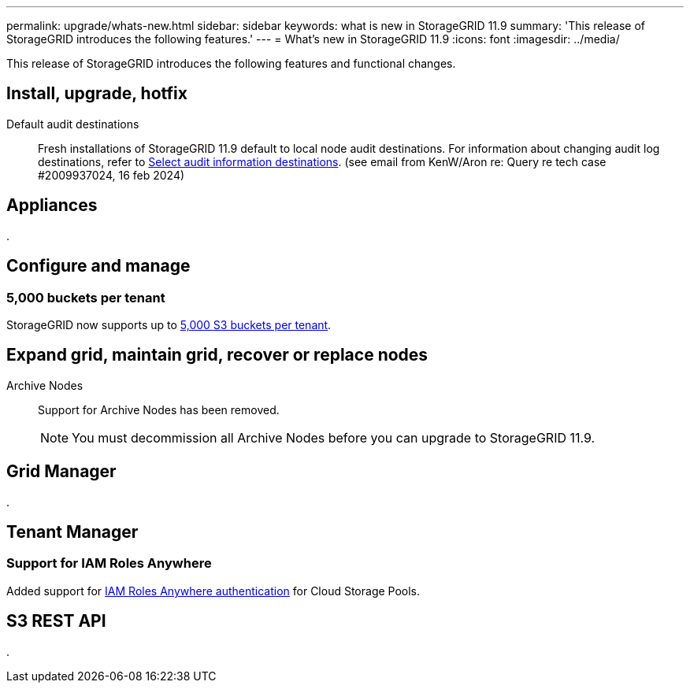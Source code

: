 ---
permalink: upgrade/whats-new.html
sidebar: sidebar
keywords: what is new in StorageGRID 11.9
summary: 'This release of StorageGRID introduces the following features.'
---
= What's new in StorageGRID 11.9
:icons: font
:imagesdir: ../media/

[.lead]
This release of StorageGRID introduces the following features and functional changes.

== Install, upgrade, hotfix

Default audit destinations:: Fresh installations of StorageGRID 11.9 default to local node audit destinations. For information about changing audit log destinations, refer to link:../monitor/configure-audit-messages.html#Select-audit-information-destinations[Select audit information destinations]. (see email from KenW/Aron re: Query re tech case #2009937024, 16 feb 2024)


== Appliances

.


== Configure and manage

=== 5,000 buckets per tenant
StorageGRID now supports up to link:../s3/operations-on-buckets.html[5,000 S3 buckets per tenant].

== Expand grid, maintain grid, recover or replace nodes

Archive Nodes:: Support for Archive Nodes has been removed.
+
NOTE: You must decommission all Archive Nodes before you can upgrade to StorageGRID 11.9.


== Grid Manager

.


== Tenant Manager

=== Support for IAM Roles Anywhere
Added support for link:../ilm/creating-cloud-storage-pool.html[IAM Roles Anywhere authentication] for Cloud Storage Pools.

== S3 REST API

.